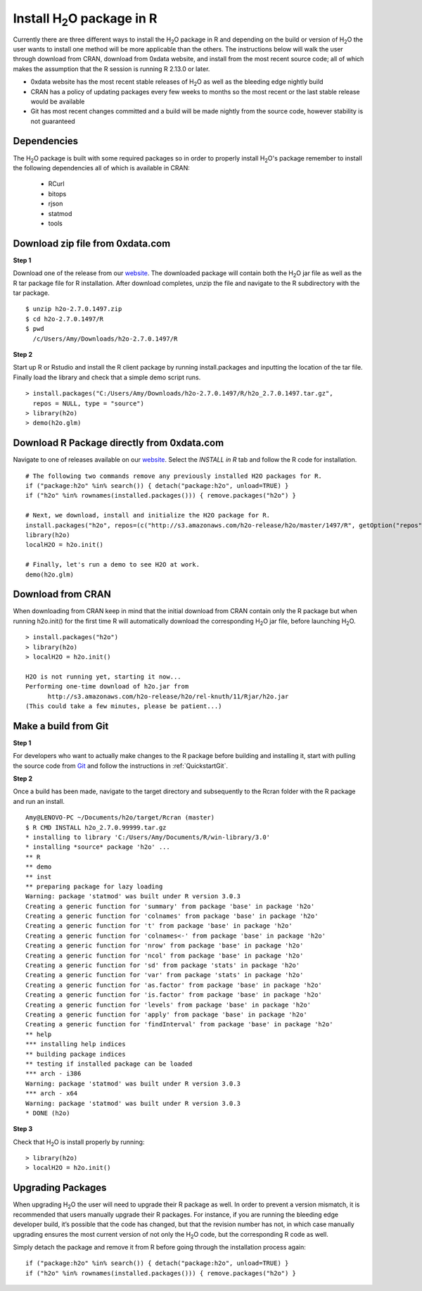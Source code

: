 .. _R_Installation:

Install H\ :sub:`2`\ O package in R
===================================

Currently there are three different ways to install the H\ :sub:`2`\ O package in R and depending on the build or version
of H\ :sub:`2`\ O the user wants to install one method will be more applicable than the others. The instructions below will
walk the user through download from CRAN, download from 0xdata website, and install from the most recent source code; all of
which makes the assumption that the R session is running R 2.13.0 or later.

- 0xdata website has the most recent stable releases of H\ :sub:`2`\ O as well as the bleeding edge nightly build
- CRAN has a policy of updating packages every few weeks to months so the most recent or the last stable release would be available
- Git has most recent changes committed and a build will be made nightly from the source code, however stability is not guaranteed

Dependencies
""""""""""""
The H\ :sub:`2`\ O package is built with some required packages so in order to properly install H\ :sub:`2`\ O's package remember
to install the following dependencies all of which is available in CRAN:

    - RCurl
    - bitops
    - rjson
    - statmod
    - tools


Download zip file from 0xdata.com
"""""""""""""""""""""""""""""""""

**Step 1**

Download one of the release from our `website <http://0xdata.com/download/>`_. The downloaded package will contain both the
H\ :sub:`2`\ O jar file as well as the R tar package file for R installation. After download completes, unzip the file and navigate to the
R subdirectory with the tar package.

::

  $ unzip h2o-2.7.0.1497.zip
  $ cd h2o-2.7.0.1497/R
  $ pwd
    /c/Users/Amy/Downloads/h2o-2.7.0.1497/R


**Step 2**

Start up R or Rstudio and install the R client package by running install.packages and inputting the location of the tar file. Finally load the library
and check that a simple demo script runs.

::

  > install.packages("C:/Users/Amy/Downloads/h2o-2.7.0.1497/R/h2o_2.7.0.1497.tar.gz",
    repos = NULL, type = "source")
  > library(h2o)
  > demo(h2o.glm)


Download R Package directly from 0xdata.com
"""""""""""""""""""""""""""""""""""""""""""

Navigate to one of releases available on our `website <http://0xdata.com/download/>`_. Select the *INSTALL in R* tab and follow the R code for installation.

.. image:: buildindex.png
   :width: 100 %


::

  # The following two commands remove any previously installed H2O packages for R.
  if ("package:h2o" %in% search()) { detach("package:h2o", unload=TRUE) }
  if ("h2o" %in% rownames(installed.packages())) { remove.packages("h2o") }

  # Next, we download, install and initialize the H2O package for R.
  install.packages("h2o", repos=(c("http://s3.amazonaws.com/h2o-release/h2o/master/1497/R", getOption("repos"))))
  library(h2o)
  localH2O = h2o.init()

  # Finally, let's run a demo to see H2O at work.
  demo(h2o.glm)


Download from CRAN
""""""""""""""""""

When downloading from CRAN keep in mind that the initial download from CRAN contain only the R package but when running h2o.init()
for the first time R will automatically download the corresponding H\ :sub:`2`\ O jar file, before launching H\ :sub:`2`\ O.

::

  > install.packages("h2o")
  > library(h2o)
  > localH2O = h2o.init()

  H2O is not running yet, starting it now...
  Performing one-time download of h2o.jar from
        http://s3.amazonaws.com/h2o-release/h2o/rel-knuth/11/Rjar/h2o.jar
  (This could take a few minutes, please be patient...)


Make a build from Git
"""""""""""""""""""""

**Step 1**

For developers who want to actually make changes to the R package before building and installing it, start with pulling the
source code from `Git <https://github.com/0xdata/h2o>`_ and follow the instructions in :ref:`QuickstartGit`.

**Step 2**

Once a build has been made, navigate to the target directory and subsequently to the Rcran folder with the R package and run an install.

::

  Amy@LENOVO-PC ~/Documents/h2o/target/Rcran (master)
  $ R CMD INSTALL h2o_2.7.0.99999.tar.gz
  * installing to library 'C:/Users/Amy/Documents/R/win-library/3.0'
  * installing *source* package 'h2o' ...
  ** R
  ** demo
  ** inst
  ** preparing package for lazy loading
  Warning: package 'statmod' was built under R version 3.0.3
  Creating a generic function for 'summary' from package 'base' in package 'h2o'
  Creating a generic function for 'colnames' from package 'base' in package 'h2o'
  Creating a generic function for 't' from package 'base' in package 'h2o'
  Creating a generic function for 'colnames<-' from package 'base' in package 'h2o'
  Creating a generic function for 'nrow' from package 'base' in package 'h2o'
  Creating a generic function for 'ncol' from package 'base' in package 'h2o'
  Creating a generic function for 'sd' from package 'stats' in package 'h2o'
  Creating a generic function for 'var' from package 'stats' in package 'h2o'
  Creating a generic function for 'as.factor' from package 'base' in package 'h2o'
  Creating a generic function for 'is.factor' from package 'base' in package 'h2o'
  Creating a generic function for 'levels' from package 'base' in package 'h2o'
  Creating a generic function for 'apply' from package 'base' in package 'h2o'
  Creating a generic function for 'findInterval' from package 'base' in package 'h2o'
  ** help
  *** installing help indices
  ** building package indices
  ** testing if installed package can be loaded
  *** arch - i386
  Warning: package 'statmod' was built under R version 3.0.3
  *** arch - x64
  Warning: package 'statmod' was built under R version 3.0.3
  * DONE (h2o)


**Step 3**

Check that H\ :sub:`2`\ O is install properly by running:

::

  > library(h2o)
  > localH2O = h2o.init()


Upgrading Packages
""""""""""""""""""

When upgrading H\ :sub:`2`\ O the user will need to upgrade their R package as well. In order to prevent a version mismatch, it is
recommended that users manually upgrade their R packages. For instance, if you are running the bleeding edge developer build,
it’s possible that the code has changed, but that the revision number has not, in which case manually upgrading ensures the most
current version of not only the H\ :sub:`2`\ O code, but the corresponding R code as well.

Simply detach the package and remove it from R before going through the installation process again:

::

  if ("package:h2o" %in% search()) { detach("package:h2o", unload=TRUE) }
  if ("h2o" %in% rownames(installed.packages())) { remove.packages("h2o") }

